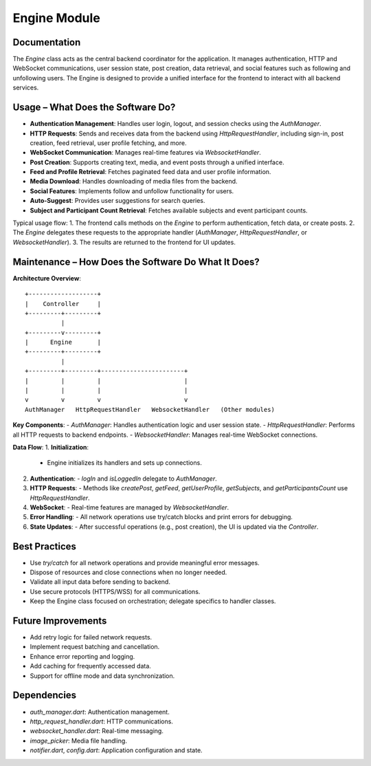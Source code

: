 Engine Module
=============

Documentation
-------------

The `Engine` class acts as the central backend coordinator for the application. It manages authentication, HTTP and WebSocket communications, user session state, post creation, data retrieval, and social features such as following and unfollowing users. The Engine is designed to provide a unified interface for the frontend to interact with all backend services.

Usage – What Does the Software Do?
----------------------------------

- **Authentication Management**:  
  Handles user login, logout, and session checks using the `AuthManager`.
- **HTTP Requests**:  
  Sends and receives data from the backend using `HttpRequestHandler`, including sign-in, post creation, feed retrieval, user profile fetching, and more.
- **WebSocket Communication**:  
  Manages real-time features via `WebsocketHandler`.
- **Post Creation**:  
  Supports creating text, media, and event posts through a unified interface.
- **Feed and Profile Retrieval**:  
  Fetches paginated feed data and user profile information.
- **Media Download**:  
  Handles downloading of media files from the backend.
- **Social Features**:  
  Implements follow and unfollow functionality for users.
- **Auto-Suggest**:  
  Provides user suggestions for search queries.
- **Subject and Participant Count Retrieval**:  
  Fetches available subjects and event participant counts.

Typical usage flow:
1. The frontend calls methods on the `Engine` to perform authentication, fetch data, or create posts.
2. The `Engine` delegates these requests to the appropriate handler (`AuthManager`, `HttpRequestHandler`, or `WebsocketHandler`).
3. The results are returned to the frontend for UI updates.

Maintenance – How Does the Software Do What It Does?
----------------------------------------------------

**Architecture Overview**::

    +-------------------+
    |    Controller     |
    +---------+---------+
              |
    +---------v---------+
    |      Engine       |
    +---------+---------+
              |
    +---------+---------+-----------------------+
    |         |         |                       |
    |         |         |                       |
    v         v         v                       v
    AuthManager   HttpRequestHandler   WebsocketHandler   (Other modules)

**Key Components**:
- `AuthManager`: Handles authentication logic and user session state.
- `HttpRequestHandler`: Performs all HTTP requests to backend endpoints.
- `WebsocketHandler`: Manages real-time WebSocket connections.

**Data Flow**:
1. **Initialization**:  
   - Engine initializes its handlers and sets up connections.
2. **Authentication**:  
   - `logIn` and `isLoggedIn` delegate to `AuthManager`.
3. **HTTP Requests**:  
   - Methods like `createPost`, `getFeed`, `getUserProfile`, `getSubjects`, and `getParticipantsCount` use `HttpRequestHandler`.
4. **WebSocket**:  
   - Real-time features are managed by `WebsocketHandler`.
5. **Error Handling**:  
   - All network operations use try/catch blocks and print errors for debugging.
6. **State Updates**:  
   - After successful operations (e.g., post creation), the UI is updated via the `Controller`.


Best Practices
--------------

- Use `try/catch` for all network operations and provide meaningful error messages.
- Dispose of resources and close connections when no longer needed.
- Validate all input data before sending to backend.
- Use secure protocols (HTTPS/WSS) for all communications.
- Keep the Engine class focused on orchestration; delegate specifics to handler classes.

Future Improvements
-------------------

- Add retry logic for failed network requests.
- Implement request batching and cancellation.
- Enhance error reporting and logging.
- Add caching for frequently accessed data.
- Support for offline mode and data synchronization.

Dependencies
------------

- `auth_manager.dart`: Authentication management.
- `http_request_handler.dart`: HTTP communications.
- `websocket_handler.dart`: Real-time messaging.
- `image_picker`: Media file handling.
- `notifier.dart`, `config.dart`: Application configuration and state.

